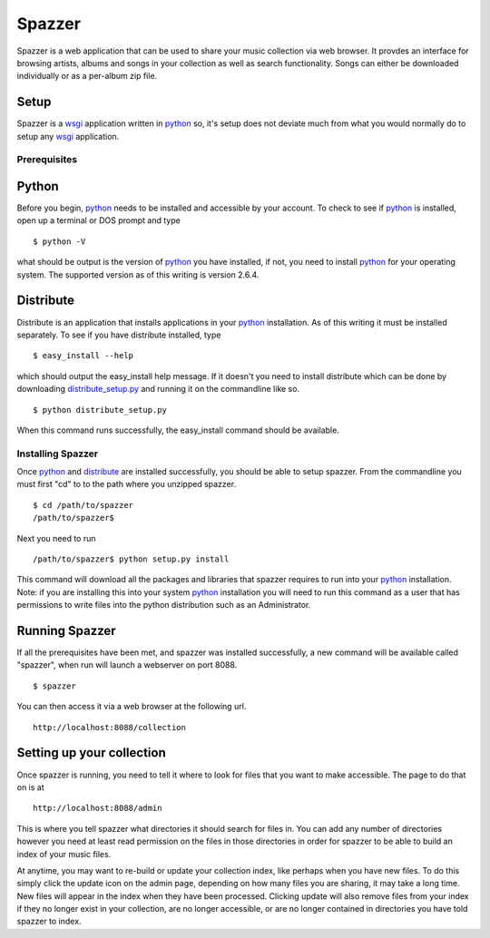 .. spazzer documentation master file, created by
   sphinx-quickstart on Mon Dec 14 08:47:24 2009.
   You can adapt this file completely to your liking, but it should at least
   contain the root `toctree` directive.

Spazzer
=======

Spazzer is a web application that can be used to share your music
collection via web browser. It provdes an interface for browsing
artists, albums and songs in your collection as well as search
functionality. Songs can either be downloaded individually or as a
per-album zip file.

Setup
-----

Spazzer is a `wsgi`_ application written in `python`_ so, it's setup
does not deviate much from what you would normally do to setup any
`wsgi`_ application.  

Prerequisites
~~~~~~~~~~~~~

Python
------

Before you begin, `python`_ needs to be installed and accessible by
your account. To check to see if `python`_ is installed, open up a
terminal or DOS prompt and type ::

  $ python -V

what should be output is the version of `python`_ you have installed,
if not, you need to install `python`_ for your operating system. The
supported version as of this writing is version 2.6.4. 

Distribute
----------

Distribute is an application that installs applications in your
`python`_ installation. As of this writing it must be installed
separately. To see if you have distribute installed, type ::

  $ easy_install --help

which should output the easy_install help message. If it doesn't you
need to install distribute which can be done by downloading
`distribute_setup.py`_ and running it on the commandline like so. ::

  $ python distribute_setup.py

When this command runs successfully, the easy_install command should be available.  


Installing Spazzer
~~~~~~~~~~~~~~~~~~

Once `python`_ and `distribute`_ are installed successfully, you
should be able to setup spazzer. From the commandline you must first
"cd" to to the path where you unzipped spazzer. ::

  $ cd /path/to/spazzer
  /path/to/spazzer$

Next you need to run ::

  /path/to/spazzer$ python setup.py install

This command will download all the packages and libraries that spazzer
requires to run into your `python`_ installation. Note: if you are
installing this into your system `python`_ installation you will need to
run this command as a user that has permissions to write files into
the python distribution such as an Administrator.


Running Spazzer
---------------

If all the prerequisites have been met, and spazzer was installed
successfully, a new command will be available called "spazzer", when
run will launch a webserver on port 8088. ::

  $ spazzer

You can then access it via a web browser at the following url. ::

 http://localhost:8088/collection

Setting up your collection
--------------------------

Once spazzer is running, you need to tell it where to look for files
that you want to make accessible. The page to do that on is at ::

  http://localhost:8088/admin

This is where you tell spazzer what directories it should search for
files in. You can add any number of directories however you need at
least read permission on the files in those directories in order for
spazzer to be able to build an index of your music files.

At anytime, you may want to re-build or update your collection index,
like perhaps when you have new files. To do this simply click the
update icon on the admin page, depending on how many files you are
sharing, it may take a long time. New files will appear in the index
when they have been processed. Clicking update will also remove files
from your index if they no longer exist in your collection, are no
longer accessible, or are no longer contained in directories you have
told spazzer to index.


.. _`python`: http://python.org/download/
.. _`wsgi`: http://wsgi.org
.. _`distribute_setup.py`: http://pypi.python.org/pypi/distribute#distribute-setup-py
.. _`distribute`: http://pypi.python.org/pypi/distribute
